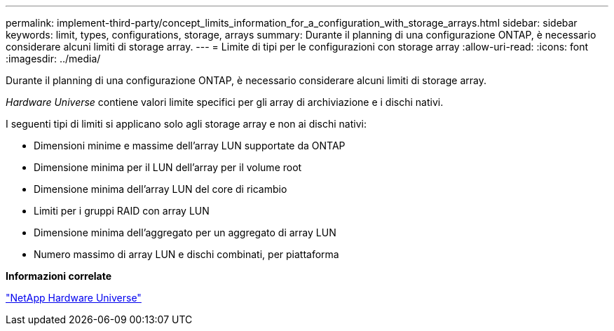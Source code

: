 ---
permalink: implement-third-party/concept_limits_information_for_a_configuration_with_storage_arrays.html 
sidebar: sidebar 
keywords: limit, types, configurations, storage, arrays 
summary: Durante il planning di una configurazione ONTAP, è necessario considerare alcuni limiti di storage array. 
---
= Limite di tipi per le configurazioni con storage array
:allow-uri-read: 
:icons: font
:imagesdir: ../media/


[role="lead"]
Durante il planning di una configurazione ONTAP, è necessario considerare alcuni limiti di storage array.

_Hardware Universe_ contiene valori limite specifici per gli array di archiviazione e i dischi nativi.

I seguenti tipi di limiti si applicano solo agli storage array e non ai dischi nativi:

* Dimensioni minime e massime dell'array LUN supportate da ONTAP
* Dimensione minima per il LUN dell'array per il volume root
* Dimensione minima dell'array LUN del core di ricambio
* Limiti per i gruppi RAID con array LUN
* Dimensione minima dell'aggregato per un aggregato di array LUN
* Numero massimo di array LUN e dischi combinati, per piattaforma


*Informazioni correlate*

https://hwu.netapp.com["NetApp Hardware Universe"]
